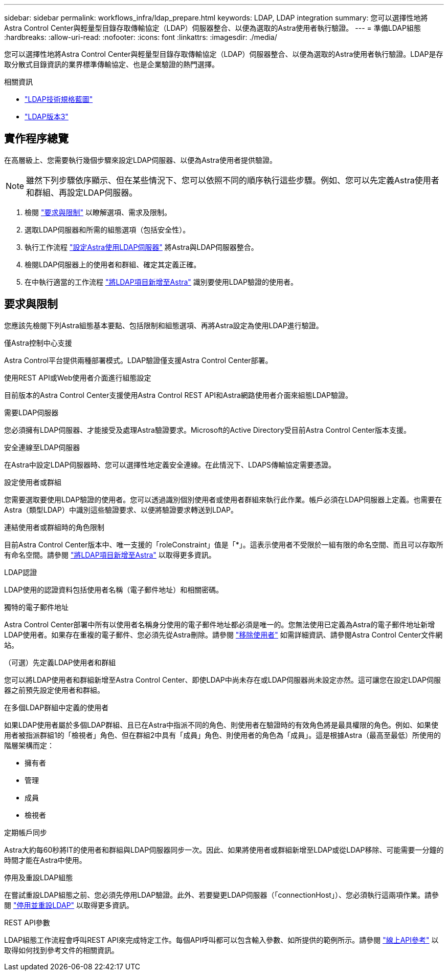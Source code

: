 ---
sidebar: sidebar 
permalink: workflows_infra/ldap_prepare.html 
keywords: LDAP, LDAP integration 
summary: 您可以選擇性地將Astra Control Center與輕量型目錄存取傳輸協定（LDAP）伺服器整合、以便為選取的Astra使用者執行驗證。 
---
= 準備LDAP組態
:hardbreaks:
:allow-uri-read: 
:nofooter: 
:icons: font
:linkattrs: 
:imagesdir: ./media/


[role="lead"]
您可以選擇性地將Astra Control Center與輕量型目錄存取傳輸協定（LDAP）伺服器整合、以便為選取的Astra使用者執行驗證。LDAP是存取分散式目錄資訊的業界標準傳輸協定、也是企業驗證的熱門選擇。

.相關資訊
* https://datatracker.ietf.org/doc/html/rfc4510["LDAP技術規格藍圖"^]
* https://datatracker.ietf.org/doc/html/rfc4511["LDAP版本3"^]




== 實作程序總覽

在高層級上、您需要執行幾個步驟來設定LDAP伺服器、以便為Astra使用者提供驗證。


NOTE: 雖然下列步驟依序顯示、但在某些情況下、您可以依照不同的順序執行這些步驟。例如、您可以先定義Astra使用者和群組、再設定LDAP伺服器。

. 檢閱 link:../workflows_infra/ldap_prepare.html#requirements-and-limitations["要求與限制"] 以瞭解選項、需求及限制。
. 選取LDAP伺服器和所需的組態選項（包括安全性）。
. 執行工作流程 link:../workflows_infra/wf_ldap_configure_server.html["設定Astra使用LDAP伺服器"] 將Astra與LDAP伺服器整合。
. 檢閱LDAP伺服器上的使用者和群組、確定其定義正確。
. 在中執行適當的工作流程 link:../workflows_infra/wf_ldap_add_entries.html["將LDAP項目新增至Astra"] 識別要使用LDAP驗證的使用者。




== 要求與限制

您應該先檢閱下列Astra組態基本要點、包括限制和組態選項、再將Astra設定為使用LDAP進行驗證。

.僅Astra控制中心支援
Astra Control平台提供兩種部署模式。LDAP驗證僅支援Astra Control Center部署。

.使用REST API或Web使用者介面進行組態設定
目前版本的Astra Control Center支援使用Astra Control REST API和Astra網路使用者介面來組態LDAP驗證。

.需要LDAP伺服器
您必須擁有LDAP伺服器、才能接受及處理Astra驗證要求。Microsoft的Active Directory受目前Astra Control Center版本支援。

.安全連線至LDAP伺服器
在Astra中設定LDAP伺服器時、您可以選擇性地定義安全連線。在此情況下、LDAPS傳輸協定需要憑證。

.設定使用者或群組
您需要選取要使用LDAP驗證的使用者。您可以透過識別個別使用者或使用者群組來執行此作業。帳戶必須在LDAP伺服器上定義。也需要在Astra（類型LDAP）中識別這些驗證要求、以便將驗證要求轉送到LDAP。

.連結使用者或群組時的角色限制
目前Astra Control Center版本中、唯一支援的「roleConstraint」值是「*」。這表示使用者不受限於一組有限的命名空間、而且可以存取所有命名空間。請參閱 link:../workflows_infra/wf_ldap_add_entries.html["將LDAP項目新增至Astra"] 以取得更多資訊。

.LDAP認證
LDAP使用的認證資料包括使用者名稱（電子郵件地址）和相關密碼。

.獨特的電子郵件地址
Astra Control Center部署中所有以使用者名稱身分使用的電子郵件地址都必須是唯一的。您無法使用已定義為Astra的電子郵件地址新增LDAP使用者。如果存在重複的電子郵件、您必須先從Astra刪除。請參閱 https://docs.netapp.com/us-en/astra-control-center/use/manage-users.html#remove-users["移除使用者"^] 如需詳細資訊、請參閱Astra Control Center文件網站。

.（可選）先定義LDAP使用者和群組
您可以將LDAP使用者和群組新增至Astra Control Center、即使LDAP中尚未存在或LDAP伺服器尚未設定亦然。這可讓您在設定LDAP伺服器之前預先設定使用者和群組。

.在多個LDAP群組中定義的使用者
如果LDAP使用者屬於多個LDAP群組、且已在Astra中指派不同的角色、則使用者在驗證時的有效角色將是最具權限的角色。例如、如果使用者被指派群組1的「檢視者」角色、但在群組2中具有「成員」角色、則使用者的角色為「成員」。這是根據Astra（最高至最低）所使用的階層架構而定：

* 擁有者
* 管理
* 成員
* 檢視者


.定期帳戶同步
Astra大約每60秒將IT的使用者和群組與LDAP伺服器同步一次。因此、如果將使用者或群組新增至LDAP或從LDAP移除、可能需要一分鐘的時間才能在Astra中使用。

.停用及重設LDAP組態
在嘗試重設LDAP組態之前、您必須先停用LDAP驗證。此外、若要變更LDAP伺服器（「connectionHost」）、您必須執行這兩項作業。請參閱 link:../workflows_infra/wf_ldap_disable_reset.html["停用並重設LDAP"] 以取得更多資訊。

.REST API參數
LDAP組態工作流程會呼叫REST API來完成特定工作。每個API呼叫都可以包含輸入參數、如所提供的範例所示。請參閱 link:../get-started/online_api_ref.html["線上API參考"] 以取得如何找到參考文件的相關資訊。
